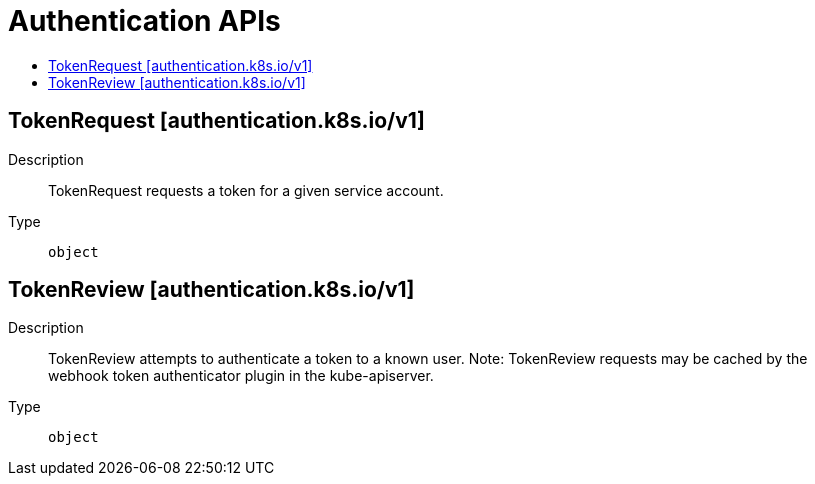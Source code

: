 // Automatically generated by 'openshift-apidocs-gen'. Do not edit.
:_mod-docs-content-type: ASSEMBLY
[id="authentication-apis"]
= Authentication APIs
:toc: macro
:toc-title:

toc::[]

== TokenRequest [authentication.k8s.io/v1]

Description::
+
--
TokenRequest requests a token for a given service account.
--

Type::
  `object`

== TokenReview [authentication.k8s.io/v1]

Description::
+
--
TokenReview attempts to authenticate a token to a known user. Note: TokenReview requests may be cached by the webhook token authenticator plugin in the kube-apiserver.
--

Type::
  `object`
